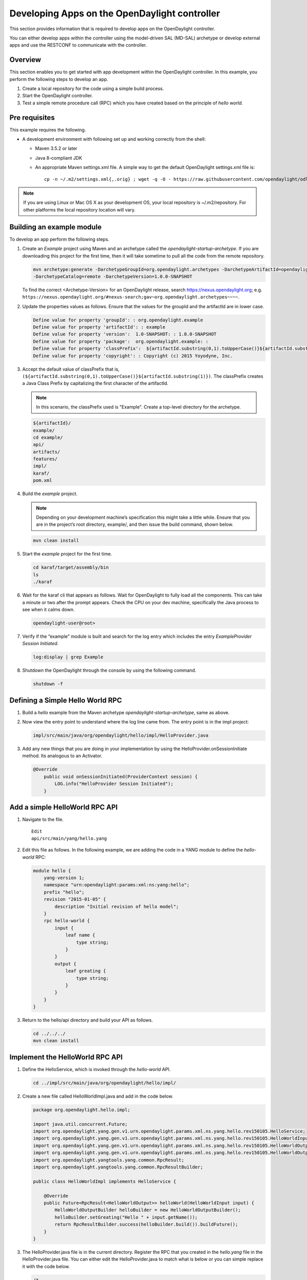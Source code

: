 Developing Apps on the OpenDaylight controller
==============================================

This section provides information that is required to develop apps on
the OpenDaylight controller.

You can either develop apps within the controller using the model-driven
SAL (MD-SAL) archetype or develop external apps and use the RESTCONF to
communicate with the controller.

Overview
--------

This section enables you to get started with app development within the
OpenDaylight controller. In this example, you perform the following
steps to develop an app.

1. Create a local repository for the code using a simple build process.

2. Start the OpenDaylight controller.

3. Test a simple remote procedure call (RPC) which you have created
   based on the principle of *hello world*.

Pre requisites
--------------

This example requires the following.

-  A development environment with following set up and working correctly
   from the shell:

   -  Maven 3.5.2 or later

   -  Java 8-compliant JDK

   -  An appropriate Maven settings.xml file. A simple way to get the
      default OpenDaylight settings.xml file is:

      ::

          cp -n ~/.m2/settings.xml{,.orig} ; wget -q -O - https://raw.githubusercontent.com/opendaylight/odlparent/master/settings.xml > ~/.m2/settings.xml

.. note::

    If you are using Linux or Mac OS X as your development OS, your
    local repository is ~/.m2/repository. For other platforms the local
    repository location will vary.

Building an example module
--------------------------

To develop an app perform the following steps.

1. Create an *Example* project using Maven and an archetype called the
   *opendaylight-startup-archetype*. If you are downloading this project
   for the first time, then it will take sometime to pull all the code
   from the remote repository.

   .. code:: shell

       mvn archetype:generate -DarchetypeGroupId=org.opendaylight.archetypes -DarchetypeArtifactId=opendaylight-startup-archetype \
       -DarchetypeCatalog=remote -DarchetypeVersion=1.0.0-SNAPSHOT

   To find the correct <Archetype-Version> for an OpenDaylight release, search https://nexus.opendaylight.org;
   e.g. ``https://nexus.opendaylight.org/#nexus-search;gav~org.opendaylight.archetypes~~~~``.

2. Update the properties values as follows. Ensure that the values for the groupId and
   the artifactId are in lower case.

   .. code:: shell

       Define value for property 'groupId': : org.opendaylight.example
       Define value for property 'artifactId': : example
       Define value for property 'version':  1.0-SNAPSHOT: : 1.0.0-SNAPSHOT
       Define value for property 'package':  org.opendaylight.example: :
       Define value for property 'classPrefix':  ${artifactId.substring(0,1).toUpperCase()}${artifactId.substring(1)}
       Define value for property 'copyright': : Copyright (c) 2015 Yoyodyne, Inc.

3. Accept the default value of classPrefix that is,
   ``(${artifactId.substring(0,1).toUpperCase()}${artifactId.substring(1)})``.
   The classPrefix creates a Java Class Prefix by capitalizing the first
   character of the artifactId.

   .. note::

       In this scenario, the classPrefix used is "Example". Create a
       top-level directory for the archetype.

   .. code:: shell

       ${artifactId}/
       example/
       cd example/
       api/
       artifacts/
       features/
       impl/
       karaf/
       pom.xml

4. Build the *example* project.

   .. note::

       Depending on your development machine’s specification this might
       take a little while. Ensure that you are in the project’s root
       directory, example/, and then issue the build command, shown
       below.

   .. code:: shell

       mvn clean install

5. Start the *example* project for the first time.

   .. code:: shell

       cd karaf/target/assembly/bin
       ls
       ./karaf

6. Wait for the karaf cli that appears as follows. Wait for OpenDaylight
   to fully load all the components. This can take a minute or two after
   the prompt appears. Check the CPU on your dev machine, specifically
   the Java process to see when it calms down.

   .. code:: shell

       opendaylight-user@root>

7. Verify if the “example” module is built and search for the log entry
   which includes the entry *ExampleProvider Session Initiated*.

   .. code:: shell

       log:display | grep Example

8. Shutdown the OpenDaylight through the console by using the following
   command.

   .. code:: shell

       shutdown -f

Defining a Simple Hello World RPC
---------------------------------

1.  | Build a *hello* example from the Maven archetype *opendaylight-startup-archetype*,
      same as above.

2.  Now view the entry point to understand where the log line came from. The
    entry point is in the impl project:

    .. code:: shell

        impl/src/main/java/org/opendaylight/hello/impl/HelloProvider.java

3.  Add any new things that you are doing in your implementation by
    using the HelloProvider.onSessionInitiate method. Its analogous to
    an Activator.

    .. code:: java

        @Override
            public void onSessionInitiated(ProviderContext session) {
                LOG.info("HelloProvider Session Initiated");
            }

Add a simple HelloWorld RPC API
-------------------------------

1. Navigate to the file.

   ::

       Edit
       api/src/main/yang/hello.yang

2. Edit this file as follows. In the following example, we are adding
   the code in a YANG module to define the *hello-world* RPC:

   .. code:: yang

       module hello {
           yang-version 1;
           namespace "urn:opendaylight:params:xml:ns:yang:hello";
           prefix "hello";
           revision "2015-01-05" {
               description "Initial revision of hello model";
           }
           rpc hello-world {
               input {
                   leaf name {
                       type string;
                   }
               }
               output {
                   leaf greating {
                       type string;
                   }
               }
           }
       }

3. Return to the hello/api directory and build your API as follows.

   .. code:: shell

       cd ../../../
       mvn clean install

Implement the HelloWorld RPC API
--------------------------------

1. Define the HelloService, which is invoked through the *hello-world*
   API.

   .. code:: shell

       cd ../impl/src/main/java/org/opendaylight/hello/impl/

2. Create a new file called HelloWorldImpl.java and add in the code
   below.

   .. code:: java

       package org.opendaylight.hello.impl;

       import java.util.concurrent.Future;
       import org.opendaylight.yang.gen.v1.urn.opendaylight.params.xml.ns.yang.hello.rev150105.HelloService;
       import org.opendaylight.yang.gen.v1.urn.opendaylight.params.xml.ns.yang.hello.rev150105.HelloWorldInput;
       import org.opendaylight.yang.gen.v1.urn.opendaylight.params.xml.ns.yang.hello.rev150105.HelloWorldOutput;
       import org.opendaylight.yang.gen.v1.urn.opendaylight.params.xml.ns.yang.hello.rev150105.HelloWorldOutputBuilder;
       import org.opendaylight.yangtools.yang.common.RpcResult;
       import org.opendaylight.yangtools.yang.common.RpcResultBuilder;

       public class HelloWorldImpl implements HelloService {

           @Override
           public Future<RpcResult<HelloWorldOutput>> helloWorld(HelloWorldInput input) {
               HelloWorldOutputBuilder helloBuilder = new HelloWorldOutputBuilder();
               helloBuilder.setGreating("Hello " + input.getName());
               return RpcResultBuilder.success(helloBuilder.build()).buildFuture();
           }
       }

3. The HelloProvider.java file is in the current directory. Register the
   RPC that you created in the *hello.yang* file in the
   HelloProvider.java file. You can either edit the HelloProvider.java
   to match what is below or you can simple replace it with the code
   below.

   .. code:: java

       /*
        * Copyright(c) Yoyodyne, Inc. and others.  All rights reserved.
        *
        * This program and the accompanying materials are made available under the
        * terms of the Eclipse Public License v1.0 which accompanies this distribution,
        * and is available at http://www.eclipse.org/legal/epl-v10.html
        */
       package org.opendaylight.hello.impl;

       import org.opendaylight.controller.sal.binding.api.BindingAwareBroker.ProviderContext;
       import org.opendaylight.controller.sal.binding.api.BindingAwareBroker.RpcRegistration;
       import org.opendaylight.controller.sal.binding.api.BindingAwareProvider;
       import org.opendaylight.yang.gen.v1.urn.opendaylight.params.xml.ns.yang.hello.rev150105.HelloService;
       import org.slf4j.Logger;
       import org.slf4j.LoggerFactory;

       public class HelloProvider implements BindingAwareProvider, AutoCloseable {

           private static final Logger LOG = LoggerFactory.getLogger(HelloProvider.class);
           private RpcRegistration<HelloService> helloService;

           @Override
           public void onSessionInitiated(ProviderContext session) {
               LOG.info("HelloProvider Session Initiated");
               helloService = session.addRpcImplementation(HelloService.class, new HelloWorldImpl());
           }

           @Override
           public void close() throws Exception {
               LOG.info("HelloProvider Closed");
               if (helloService != null) {
                   helloService.close();
               }
           }
       }

4. Optionally, you can also build the Java classes which will register
   the new RPC. This is useful to test the edits you have made to
   HelloProvider.java and HelloWorldImpl.java.

   .. code:: shell

       cd ../../../../../../../
       mvn clean install

5. Return to the top level directory

   .. code:: shell

       cd ../

6. Build the entire *hello* again, which will pickup the changes you
   have made and build them into your project:

   .. code:: shell

       mvn clean install

Execute the *hello* project for the first time
----------------------------------------------

1. Run karaf

   .. code:: shell

       cd ../karaf/target/assembly/bin
       ./karaf

2. Wait for the project to load completely. Then view the log to see the
   loaded *Hello* Module:

   .. code:: shell

       log:display | grep Hello

Test the *hello-world* RPC via REST
-----------------------------------

There are a lot of ways to test your RPC. Following are some examples.

1. Using the API Explorer through HTTP

2. Using a browser REST client

Using the API Explorer through HTTP
~~~~~~~~~~~~~~~~~~~~~~~~~~~~~~~~~~~

1. | Navigate to `apidoc
     UI <http://localhost:8181/apidoc/explorer/index.html>`__ with your
     web browser.
   | NOTE: In the URL mentioned above, Change *localhost* to the IP/Host
     name to reflect your development machine’s network address.

2. Select

   .. code:: shell

       hello(2015-01-05)

3. Select

   ::

       POST /operations/hello:hello-world

4. Provide the required value.

   .. code:: json

       {"hello:input": { "name":"Your Name"}}

5. Click the button.

6. Enter the username and password, by default the credentials are
   admin/admin.

7. In the response body you should see.

   .. code:: json

       {
         "output": {
           "greating": "Hello Your Name"
         }
       }

Using a browser REST client
~~~~~~~~~~~~~~~~~~~~~~~~~~~

| For example, use the following information in the Firefox plugin
  *RESTClient*
  [`https://github.com/chao/RESTClient} <https://github.com/chao/RESTClient}>`__

::

    POST: http://192.168.1.43:8181/restconf/operations/hello:hello-world

Header:

::

    application/json

Body:

.. code:: json

    {"input": {
        "name": "Andrew"
      }
    }

Troubleshooting
---------------

If you get a response code 501 while attempting to POST
/operations/hello:hello-world, check the file: HelloProvider.java and
make sure the helloService member is being set. By not invoking
"session.addRpcImplementation()" the REST API will be unable to map
/operations/hello:hello-world url to HelloWorldImpl.
